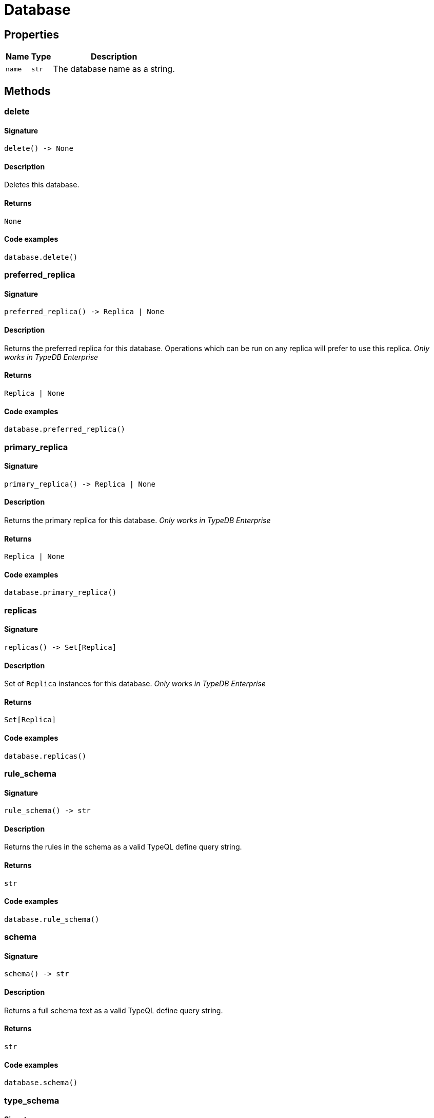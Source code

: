 [#_Database]
= Database

== Properties

// tag::properties[]
[cols="~,~,~"]
[options="header"]
|===
|Name |Type |Description
a| `name` a| `str` a| The database name as a string.
|===
// end::properties[]

== Methods

// tag::methods[]
[#_delete]
=== delete

==== Signature

[source,python]
----
delete() -> None
----

==== Description

Deletes this database.

==== Returns

`None`

==== Code examples

[source,python]
----
database.delete()
----

[#_preferred_replica]
=== preferred_replica

==== Signature

[source,python]
----
preferred_replica() -> Replica | None
----

==== Description

Returns the preferred replica for this database. Operations which can be run on any replica will prefer to use this replica. _Only works in TypeDB Enterprise_

==== Returns

`Replica | None`

==== Code examples

[source,python]
----
database.preferred_replica()
----

[#_primary_replica]
=== primary_replica

==== Signature

[source,python]
----
primary_replica() -> Replica | None
----

==== Description

Returns the primary replica for this database. _Only works in TypeDB Enterprise_

==== Returns

`Replica | None`

==== Code examples

[source,python]
----
database.primary_replica()
----

[#_replicas]
=== replicas

==== Signature

[source,python]
----
replicas() -> Set[Replica]
----

==== Description

Set of ``Replica`` instances for this database. _Only works in TypeDB Enterprise_

==== Returns

`Set[Replica]`

==== Code examples

[source,python]
----
database.replicas()
----

[#_rule_schema]
=== rule_schema

==== Signature

[source,python]
----
rule_schema() -> str
----

==== Description

Returns the rules in the schema as a valid TypeQL define query string.

==== Returns

`str`

==== Code examples

[source,python]
----
database.rule_schema()
----

[#_schema]
=== schema

==== Signature

[source,python]
----
schema() -> str
----

==== Description

Returns a full schema text as a valid TypeQL define query string.

==== Returns

`str`

==== Code examples

[source,python]
----
database.schema()
----

[#_type_schema]
=== type_schema

==== Signature

[source,python]
----
type_schema() -> str
----

==== Description

Returns the types in the schema as a valid TypeQL define query string.

==== Returns

`str`

==== Code examples

[source,python]
----
database.type_schema()
----

// end::methods[]
